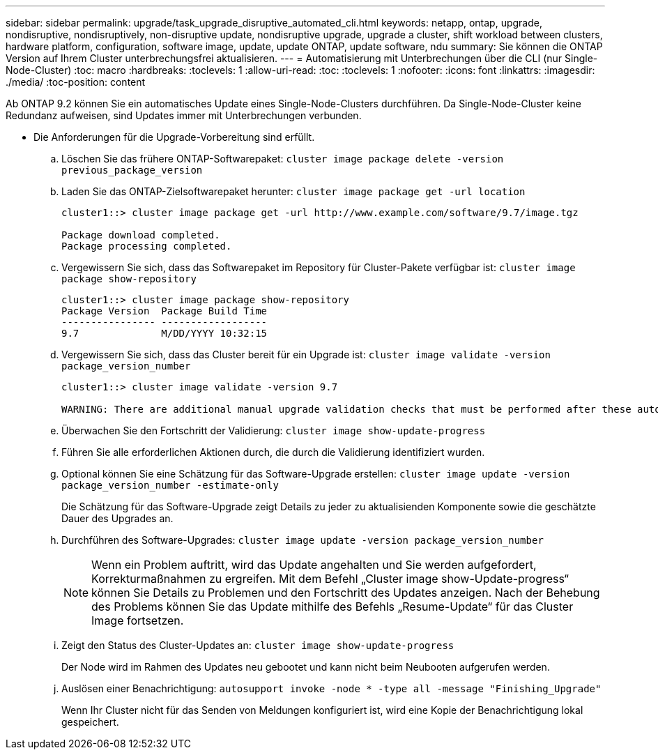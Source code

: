 ---
sidebar: sidebar 
permalink: upgrade/task_upgrade_disruptive_automated_cli.html 
keywords: netapp, ontap, upgrade, nondisruptive, nondisruptively, non-disruptive update, nondisruptive upgrade, upgrade a cluster, shift workload between clusters, hardware platform, configuration, software image, update, update ONTAP, update software, ndu 
summary: Sie können die ONTAP Version auf Ihrem Cluster unterbrechungsfrei aktualisieren. 
---
= Automatisierung mit Unterbrechungen über die CLI (nur Single-Node-Cluster)
:toc: macro
:hardbreaks:
:toclevels: 1
:allow-uri-read: 
:toc: 
:toclevels: 1
:nofooter: 
:icons: font
:linkattrs: 
:imagesdir: ./media/
:toc-position: content


[role="lead"]
Ab ONTAP 9.2 können Sie ein automatisches Update eines Single-Node-Clusters durchführen. Da Single-Node-Cluster keine Redundanz aufweisen, sind Updates immer mit Unterbrechungen verbunden.

* Die Anforderungen für die Upgrade-Vorbereitung sind erfüllt.
+
.. Löschen Sie das frühere ONTAP-Softwarepaket: `cluster image package delete -version previous_package_version`
.. Laden Sie das ONTAP-Zielsoftwarepaket herunter: `cluster image package get -url location`
+
[listing]
----
cluster1::> cluster image package get -url http://www.example.com/software/9.7/image.tgz

Package download completed.
Package processing completed.
----
.. Vergewissern Sie sich, dass das Softwarepaket im Repository für Cluster-Pakete verfügbar ist: `cluster image package show-repository`
+
[listing]
----
cluster1::> cluster image package show-repository
Package Version  Package Build Time
---------------- ------------------
9.7              M/DD/YYYY 10:32:15
----
.. Vergewissern Sie sich, dass das Cluster bereit für ein Upgrade ist: `cluster image validate -version package_version_number`
+
[listing]
----
cluster1::> cluster image validate -version 9.7

WARNING: There are additional manual upgrade validation checks that must be performed after these automated validation checks have completed...
----
.. Überwachen Sie den Fortschritt der Validierung: `cluster image show-update-progress`
.. Führen Sie alle erforderlichen Aktionen durch, die durch die Validierung identifiziert wurden.
.. Optional können Sie eine Schätzung für das Software-Upgrade erstellen: `cluster image update -version package_version_number -estimate-only`
+
Die Schätzung für das Software-Upgrade zeigt Details zu jeder zu aktualisienden Komponente sowie die geschätzte Dauer des Upgrades an.

.. Durchführen des Software-Upgrades: `cluster image update -version package_version_number`
+

NOTE: Wenn ein Problem auftritt, wird das Update angehalten und Sie werden aufgefordert, Korrekturmaßnahmen zu ergreifen. Mit dem Befehl „Cluster image show-Update-progress“ können Sie Details zu Problemen und den Fortschritt des Updates anzeigen. Nach der Behebung des Problems können Sie das Update mithilfe des Befehls „Resume-Update“ für das Cluster Image fortsetzen.

.. Zeigt den Status des Cluster-Updates an: `cluster image show-update-progress`
+
Der Node wird im Rahmen des Updates neu gebootet und kann nicht beim Neubooten aufgerufen werden.

.. Auslösen einer Benachrichtigung: `autosupport invoke -node * -type all -message "Finishing_Upgrade"`
+
Wenn Ihr Cluster nicht für das Senden von Meldungen konfiguriert ist, wird eine Kopie der Benachrichtigung lokal gespeichert.





